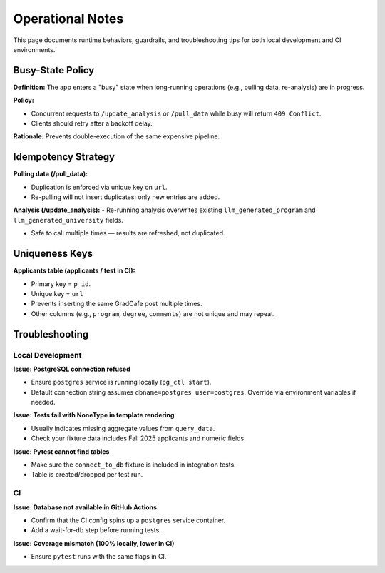 Operational Notes
=================

This page documents runtime behaviors, guardrails, and troubleshooting tips for both local development and CI environments.

Busy-State Policy
-----------------

**Definition:**  
The app enters a "busy" state when long-running operations (e.g., pulling data, re-analysis) are in progress.

**Policy:**  

- Concurrent requests to ``/update_analysis`` or ``/pull_data`` while busy will return ``409 Conflict``.  

- Clients should retry after a backoff delay.

**Rationale:**  
Prevents double-execution of the same expensive pipeline.

Idempotency Strategy
--------------------

**Pulling data (/pull_data):**  

- Duplication is enforced via unique key on ``url``.  

- Re-pulling will not insert duplicates; only new entries are added.

**Analysis (/update_analysis):**  
- Re-running analysis overwrites existing ``llm_generated_program`` and ``llm_generated_university`` fields. 

- Safe to call multiple times — results are refreshed, not duplicated.

Uniqueness Keys
---------------

**Applicants table (applicants / test in CI):**  

- Primary key = ``p_id``.

- Unique key = ``url``

- Prevents inserting the same GradCafe post multiple times. 

- Other columns (e.g., ``program``, ``degree``, ``comments``) are not unique and may repeat.

Troubleshooting
---------------

Local Development
~~~~~~~~~~~~~~~~~

**Issue: PostgreSQL connection refused**  

- Ensure ``postgres`` service is running locally (``pg_ctl start``).  

- Default connection string assumes ``dbname=postgres user=postgres``. Override via environment variables if needed.

**Issue: Tests fail with NoneType in template rendering**  

- Usually indicates missing aggregate values from ``query_data``.  

- Check your fixture data includes Fall 2025 applicants and numeric fields.

**Issue: Pytest cannot find tables**  

- Make sure the ``connect_to_db`` fixture is included in integration tests.

- Table is created/dropped per test run.

CI
~~

**Issue: Database not available in GitHub Actions**  

- Confirm that the CI config spins up a ``postgres`` service container.  

- Add a wait-for-db step before running tests.

**Issue: Coverage mismatch (100% locally, lower in CI)**  

- Ensure ``pytest`` runs with the same flags in CI.  
